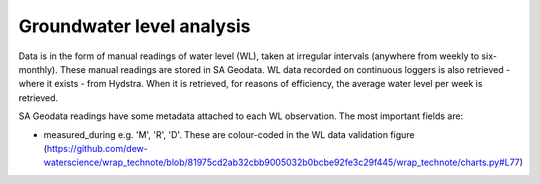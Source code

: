 Groundwater level analysis
--------------------------

Data is in the form of manual readings of water level (WL), taken at irregular intervals (anywhere from weekly to six-monthly). These manual readings are stored in SA Geodata. WL data recorded on continuous loggers is also retrieved - where it exists - from Hydstra. When it is retrieved, for reasons of efficiency, the average water level per week is retrieved. 

SA Geodata readings have some metadata attached to each WL observation. The most important fields are:

- measured_during e.g. 'M', 'R', 'D'. These are colour-coded in the WL data validation figure (https://github.com/dew-waterscience/wrap_technote/blob/81975cd2ab32cbb9005032b0bcbe92fe3c29f445/wrap_technote/charts.py#L77)

